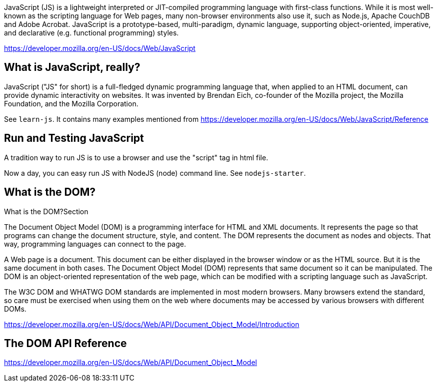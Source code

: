 JavaScript (JS) is a lightweight interpreted or JIT-compiled programming language
with first-class functions. While it is most well-known as the scripting language
for Web pages, many non-browser environments also use it, such as Node.js, Apache
CouchDB and Adobe Acrobat. JavaScript is a prototype-based, multi-paradigm, dynamic
language, supporting object-oriented, imperative, and declarative
(e.g. functional programming) styles.

https://developer.mozilla.org/en-US/docs/Web/JavaScript

== What is JavaScript, really?

JavaScript ("JS" for short) is a full-fledged dynamic programming language that, when applied to an HTML document,
can provide dynamic interactivity on websites. It was invented by Brendan Eich, co-founder of the Mozilla project,
the Mozilla Foundation, and the Mozilla Corporation.

See `learn-js`. It contains many examples mentioned from
https://developer.mozilla.org/en-US/docs/Web/JavaScript/Reference


== Run and Testing JavaScript

A tradition way to run JS is to use a browser and use the "script" tag in html file.

Now a day, you can easy run JS with NodeJS (node) command line. See `nodejs-starter`.

== What is the DOM?

What is the DOM?Section

The Document Object Model (DOM) is a programming interface for HTML and XML documents. It represents the page so that programs can change the document structure, style, and content. The DOM represents the document as nodes and objects. That way, programming languages can connect to the page.

A Web page is a document. This document can be either displayed in the browser window or as the HTML source. But it is the same document in both cases. The Document Object Model (DOM) represents that same document so it can be manipulated. The DOM is an object-oriented representation of the web page, which can be modified with a scripting language such as JavaScript.

The W3C DOM and WHATWG DOM standards are implemented in most modern browsers. Many browsers extend the standard, so care must be exercised when using them on the web where documents may be accessed by various browsers with different DOMs.

https://developer.mozilla.org/en-US/docs/Web/API/Document_Object_Model/Introduction

== The DOM API Reference

https://developer.mozilla.org/en-US/docs/Web/API/Document_Object_Model